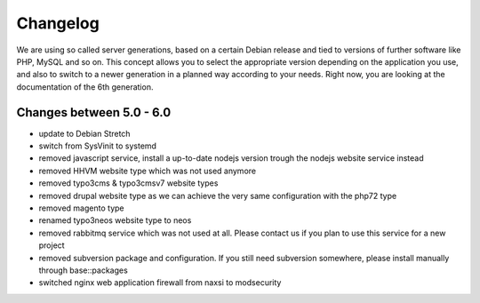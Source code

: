 Changelog
=========

We are using so called server generations,
based on a certain Debian release and tied to versions of further software like PHP, MySQL and so on.
This concept allows you to select the appropriate version depending on the application you use,
and also to switch to a newer generation in a planned way according to your needs.
Right now, you are looking at the documentation of the 6th generation.

Changes between 5.0 - 6.0
-------------------------------------------

- update to Debian Stretch
- switch from SysVinit to systemd
- removed javascript service, install a up-to-date nodejs version trough the nodejs website service instead
- removed HHVM website type which was not used anymore
- removed typo3cms & typo3cmsv7 website types
- removed drupal website type as we can achieve the very same configuration with the php72 type
- removed magento type
- renamed typo3neos website type to neos
- removed rabbitmq service which was not used at all. Please contact us if you plan to use this service for a new project
- removed subversion package and configuration. If you still need subversion somewhere, please install manually through base::packages
- switched nginx web application firewall from naxsi to modsecurity

